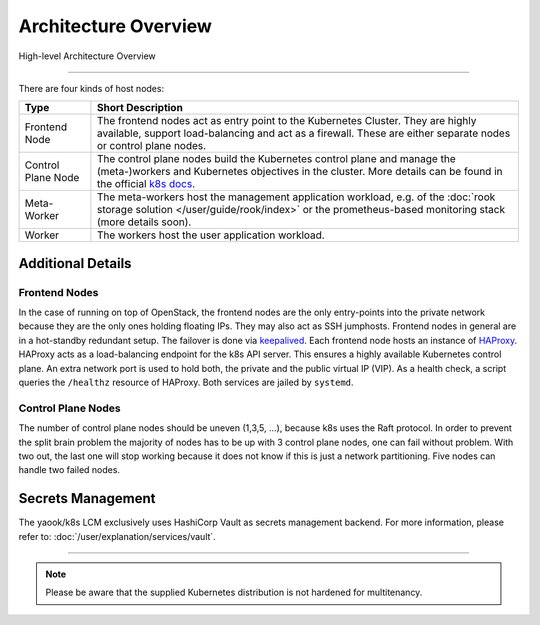 Architecture Overview
---------------------

.. figure:: /img/high-level-architecture.svg
   :scale: 100%
   :alt: High-level Architecture Overview
   :align: center

   High-level Architecture Overview

--------

There are four kinds of host nodes:

.. table::

   ====================    ==============================
   Type                    Short Description
   ====================    ==============================
   Frontend Node           The frontend nodes act as entry point to the Kubernetes Cluster.
                           They are highly available, support load-balancing and act as a firewall.
                           These are either separate nodes or control plane nodes.
   Control Plane Node      The control plane nodes build the Kubernetes control plane
                           and manage the (meta-)workers and Kubernetes objectives in the cluster.
                           More details can be found in the official
                           `k8s docs <https://kubernetes.io/docs/concepts/overview/components/#control-plane-components>`__.
   Meta-Worker             The meta-workers host the management application workload,
                           e.g.  of the :doc:`rook storage solution </user/guide/rook/index>`
                           or the prometheus-based monitoring stack (more details soon).
   Worker                  The workers host the user application workload.
   ====================    ==============================

Additional Details
~~~~~~~~~~~~~~~~~~

Frontend Nodes
^^^^^^^^^^^^^^

In the case of running on top of OpenStack,
the frontend nodes are the only entry-points into the private network because
they are the only ones holding floating IPs. They may also act as SSH
jumphosts.
Frontend nodes in general are in a hot-standby redundant setup.
The failover is done via
`keepalived <https://keepalived.readthedocs.io/en/latest/index.html>`__.
Each frontend node hosts an instance of
`HAProxy <https://www.haproxy.com/>`__.
HAProxy acts as a load-balancing endpoint for the k8s API server.
This ensures a highly available Kubernetes control plane.
An extra network port is used to hold both, the private and the public
virtual IP (VIP). As a health check, a script queries the ``/healthz``
resource of HAProxy.
Both services are jailed by ``systemd``.

Control Plane Nodes
^^^^^^^^^^^^^^^^^^^

The number of control plane nodes should be uneven (1,3,5, ...), because
k8s uses the Raft protocol.
In order to prevent the split brain problem the majority of nodes has to
be up with 3 control plane nodes, one can fail without problem.
With two out, the last one will stop working because it does not know if
this is just a network partitioning.
Five nodes can handle two failed nodes.

Secrets Management
~~~~~~~~~~~~~~~~~~

The yaook/k8s LCM exclusively uses HashiCorp Vault
as secrets management backend.
For more information, please refer to:
:doc:`/user/explanation/services/vault`.

----

.. note::

   Please be aware that the supplied Kubernetes distribution
   is not hardened for multitenancy.
